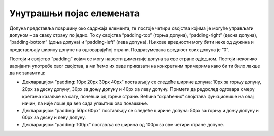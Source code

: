 Унутрашњи појас елемената
=========================

Допуна представља површину око садржаја елемента, те постоје четири својства којима је могуће управљати допуном – за сваку страну по једно. То су својства ”padding-top” (горња допуна), ”padding-right” (десна допуна), ”padding-bottom” (доња допуна) и ”padding-left” (лева допуна). Њихове вредности могу бити неке од дужина и представљају ширину допуне на одговарајућој страни. Подразумевана вредност свих допуна је ”0”.

Постоји и својство ”padding” којим се могу навести димензије допуна за све стране одједном. Постоји неколико варијанти употребе овог својства, а ми ћемо их овде приказати на конкретним примерима како би ти било лакше да их запамтиш:

- Декларацијом ”padding: 10px 20px 30px 40px” постављају се следеће ширине допуна: 10px за горњу допуну, 20px за десну допуну, 30px за доњу допуну и 40px за леву допуну. Примети да редослед одговара смеру кретања казаљке на сату, почевши од горње стране. Већина ”скраћених” својстава функционише на овај начин, па није лоше да већ сада упамтиш ово понашање.
- Декларацијом ”padding: 50px 60px” постављају се следеће ширине допуна: 50px за горњу и доњу допуну и 60px за десну и леву допуну.
- Декларацијом ”padding: 100px” поставља се ширина од 100px за све четири стране допуне.

.. petlja-editor:: Poglavlje3/17

    index.html
    <!-- Poglavlje3/17/index.html -->
    
    <!DOCTYPE html>
    <html lang="sr">
    <head>
        <meta charset="utf-8">
        <title>CSS - допуна</title>

        <link rel="stylesheet" type="text/css" href="index.css">
    </head>
    <body>
        <div>
        Овај елемент има ширину горње допуне од 50px, десне допуне од 30px, доње допуне од 100px и леве допуне од 280px.
        </div>

        <p>Овај елемент има ширину горњее допуне, десне допуне, доње допуне и леве допуне од 50px.</p>
    </body>
    </html>
    ~~~
    index.css
    /* Poglavlje3/17/index.css */
    
    div,
    p {
        width: 200px;
        text-align: justify;
    }

    div {
        padding-top: 50px;
        padding-right: 30px;
        padding-bottom: 100px;
        padding-left: 280px;
        background-color: cadetblue;
    }

    p {
        padding: 50px;
        background-color: aquamarine;
    }

